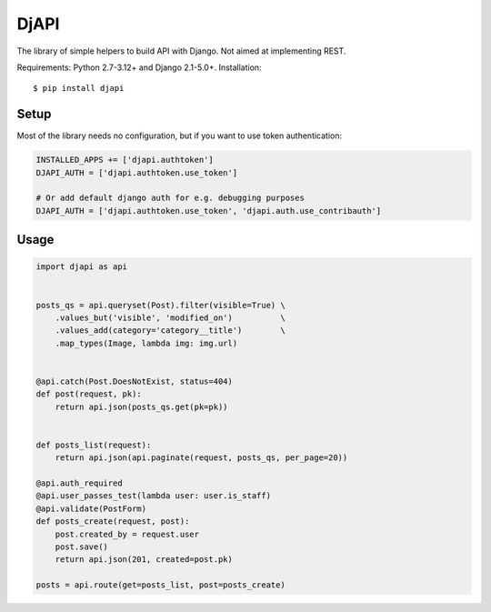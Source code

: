 DjAPI
=====

The library of simple helpers to build API with Django.
Not aimed at implementing REST.

Requirements: Python 2.7-3.12+ and Django 2.1-5.0+. Installation::

    $ pip install djapi


Setup
-----

Most of the library needs no configuration, but if you want to use token authentication:

.. code:: python

    INSTALLED_APPS += ['djapi.authtoken']
    DJAPI_AUTH = ['djapi.authtoken.use_token']

    # Or add default django auth for e.g. debugging purposes
    DJAPI_AUTH = ['djapi.authtoken.use_token', 'djapi.auth.use_contribauth']


Usage
-----

.. code:: python

    import djapi as api


    posts_qs = api.queryset(Post).filter(visible=True) \
        .values_but('visible', 'modified_on')          \
        .values_add(category='category__title')        \
        .map_types(Image, lambda img: img.url)


    @api.catch(Post.DoesNotExist, status=404)
    def post(request, pk):
        return api.json(posts_qs.get(pk=pk))


    def posts_list(request):
        return api.json(api.paginate(request, posts_qs, per_page=20))

    @api.auth_required
    @api.user_passes_test(lambda user: user.is_staff)
    @api.validate(PostForm)
    def posts_create(request, post):
        post.created_by = request.user
        post.save()
        return api.json(201, created=post.pk)

    posts = api.route(get=posts_list, post=posts_create)
